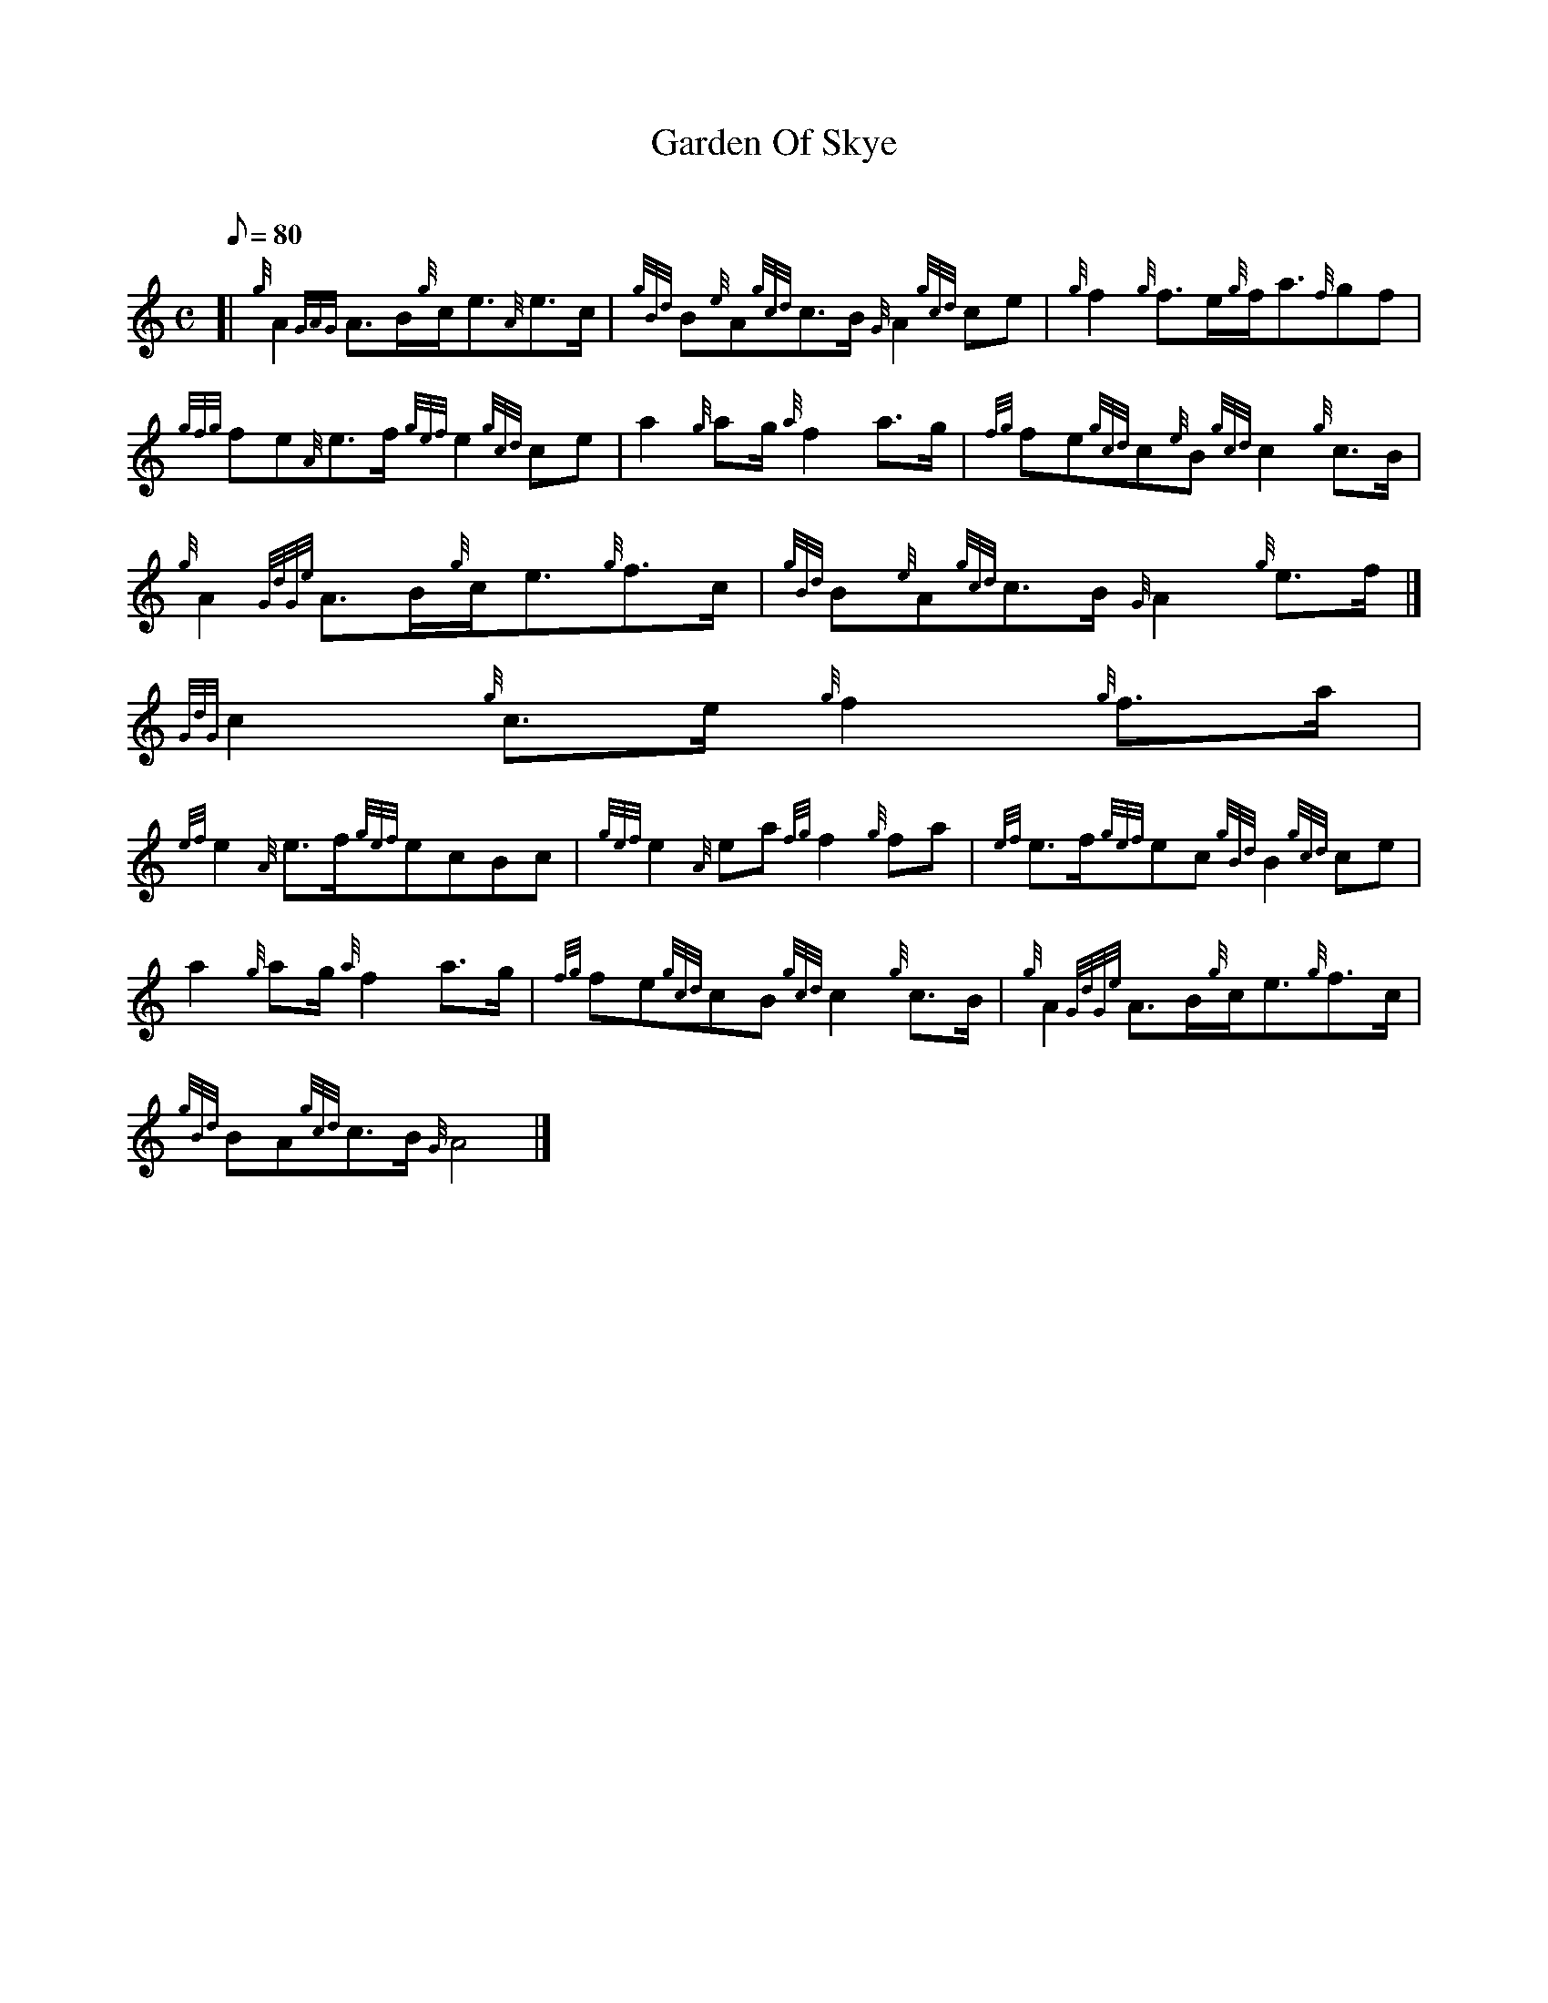 X:1
T:Garden Of Skye
M:C
L:1/8
Q:80
C:
S:March
K:HP
[| {g}A2{GAG}A3/2B/2{g}c/2e3/2{A}e3/2c/2 | \
{gBd}B{e}A{gcd}c3/2B/2{G}A2{gcd}ce | \
{g}f2{g}f3/2e/2{g}f/2a3/2{f}gf |
{gfg}fe{A}e3/2f/2{gef}e2{gcd}ce | \
a2{g}ag/2{a}f2a3/2g/2 | \
{fg}fe{gcd}c{e}B{gcd}c2{g}c3/2B/2 |
{g}A2{GdGe}A3/2B/2{g}c/2e3/2{g}f3/2c/2 | \
{gBd}B{e}A{gcd}c3/2B/2{G}A2{g}e3/2f/2|]
{GdG}c2{g}c3/2e/2{g}f2{g}f3/2a/2 |
{ef}e2{A}e3/2f/2{gef}ecBc | \
{gef}e2{A}ea{fg}f2{g}fa | \
{ef}e3/2f/2{gef}ec{gBd}B2{gcd}ce |
a2{g}ag/2{a}f2a3/2g/2 | \
{fg}fe{gcd}cB{gcd}c2{g}c3/2B/2 | \
{g}A2{GdGe}A3/2B/2{g}c/2e3/2{g}f3/2c/2 |
{gBd}BA{gcd}c3/2B/2{G}A4|]
